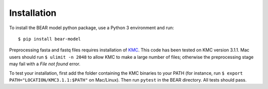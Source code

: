============
Installation
============

To install the BEAR model python package, use a Python 3 environment and run::

    $ pip install bear-model


Preprocessing fasta and fastq files requires installation of `KMC`_.
This code has been tested on KMC version 3.1.1. Mac users should run
``$ ulimit -n 2048`` to allow KMC to make a large number
of files; otherwise the preprocessing stage may fail with a `File not found`
error.

.. _KMC: https://github.com/refresh-bio/KMC/releases

To test your installation, first add the folder containing the KMC binaries
to your PATH (for instance, run ``$ export PATH="LOCATION/KMC3.1.1:$PATH"``
on Mac/Linux). Then run ``pytest`` in the BEAR directory.
All tests should pass.
